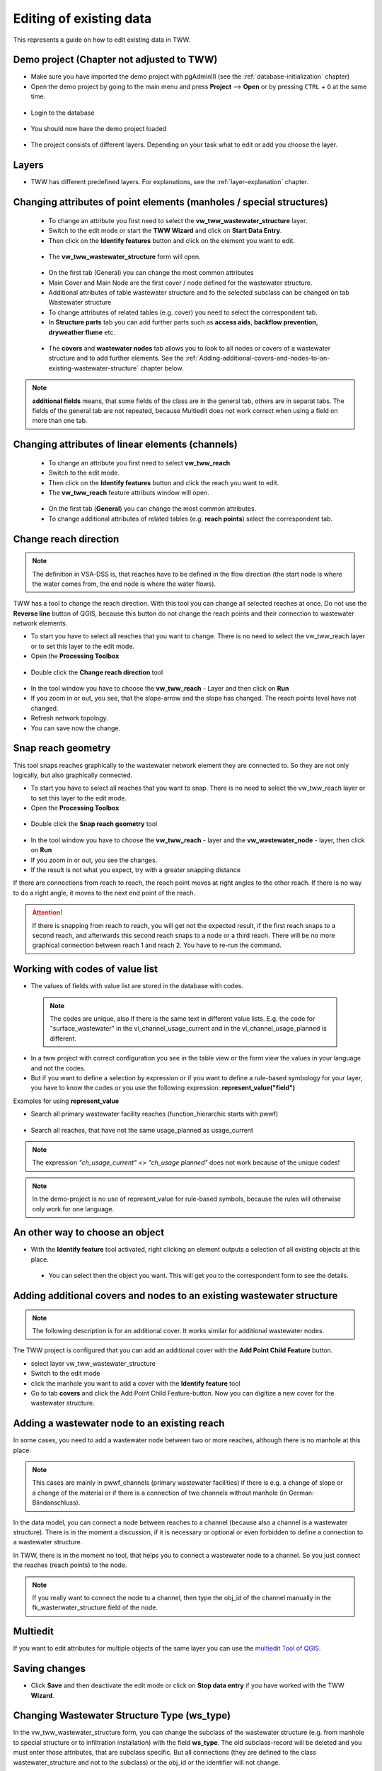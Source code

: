 .. _editing-data:

Editing of existing data
========================

This represents a guide on how to edit existing data in TWW.

Demo project (Chapter not adjusted to TWW)
------------

* Make sure you have imported the demo project with pgAdminIII (see the :ref:`database-initialization` chapter)
* Open the demo project by going to the main menu and press **Project** --> **Open**  or by pressing ``CTRL``
  + ``O`` at the same time.

.. figure:: images/qgep_demoproject_selection_qgep_en_qgs.jpg
   :scale: 50 %

* Login to the database

.. figure:: images/qgep_demoproject_login.jpg

* You should now have the demo project loaded

.. figure:: images/qgep_demoproject_overview.jpg

* The project consists of different layers. Depending on your task what to edit or add you choose the layer.

Layers
------

* TWW has different predefined layers. For explanations, see the :ref:`layer-explanation` chapter.


Changing attributes of point elements (manholes / special structures)
---------------------------------------------------------------------

 * To change an attribute you first need to select the **vw_tww_wastewater_structure** layer.
 * Switch to the edit mode or start the **TWW Wizard** and click on **Start Data Entry**.
 * Then click on the **Identify features** button and click on the element you want to edit.

 .. figure:: images/identify_feature_tool.jpg

 * The **vw_tww_wastewater_structure** form will open.

 .. figure:: ../digitizing/images/wizard_wastewater_structure_manhole_form_data_ok3.jpg

 * On the first tab (General) you can change the most common attributes
 * Main Cover and Main Node are the first cover / node defined for the wastewater structure.
 * Additional attributes of table wastewater structure and fo the selected subclass can be changed on tab Wastewater structure
 * To change attributes of related tables (e.g. cover) you need to select the correspondent tab.
 * In **Structure parts** tab you can add further parts such as **access aids**, **backflow prevention**, **dryweather flume** etc.

 .. figure:: images/form_vw_tww_wastewater_structure_structure_parts.jpg

 * The **covers** and **wastewater nodes** tab allows you to look to all nodes or covers of a wastewater structure and to add further elements. See the :ref:`Adding-additional-covers-and-nodes-to-an-existing-wastewater-structure` chapter below.

.. note:: **additional fields** means, that some fields of the class are in the general tab, others are in separat tabs. The fields of the general tab are not repeated, because Multiedit does not work correct when using a field on more than one tab.

Changing attributes of linear elements (channels)
-------------------------------------------------

 * To change an attribute you first need to select **vw_tww_reach**
 * Switch to the edit mode.
 * Then click on the **Identify features** button and click the reach you want to edit.
 * The **vw_tww_reach** feature attributs window will open.

  .. figure:: images/form_vw_tww_reach.jpg

 * On the first tab (**General**) you can change the most common attributes.
 * To change additional attributes of related tables (e.g. **reach points**) select the correspondent tab.

  .. figure:: images/form_vw_tww_reach_reachpoints.jpg

Change reach direction
----------------------

.. note:: The definition in VSA-DSS is, that reaches have to be defined in the flow direction (the start node is where the water comes from, the end node is where the water flows).

TWW has a tool to change the reach direction. With this tool you can change all selected reaches at once.
Do not use the **Reverse line** button of QGIS, because this button do not change the reach points and their connection to wastewater network elements.

* To start you have to select all reaches that you want to change. There is no need to select the vw_tww_reach layer or to set this layer to the edit mode.

* Open the **Processing Toolbox**

.. figure:: images/toolbox.jpg

* Double click the **Change reach direction** tool

.. figure:: images/tww_toolbox.jpg

* In the tool window you have to choose the **vw_tww_reach** - Layer and then click on **Run**

* If you zoom in or out, you see, that the slope-arrow and the slope has changed. The reach points level have not changed.

* Refresh network topology.

* You can save now the change.


Snap reach geometry
-------------------
This tool snaps reaches graphically to the wastewater network element they are connected to. So they are not only logically, but also graphically connected.

* To start you have to select all reaches that you want to snap. There is no need to select the vw_tww_reach layer or to set this layer to the edit mode.

* Open the **Processing Toolbox**

.. figure:: images/toolbox.jpg

* Double click the **Snap reach geometry** tool

.. figure:: images/tww_toolbox2.jpg

* In the tool window you have to choose the **vw_tww_reach** - layer and the **vw_wastewater_node** - layer, then click on **Run**

* If you zoom in or out, you see the changes.

* If the result is not what you expect, try with a greater snapping distance

If there are connections from reach to reach, the reach point moves at right angles to the other reach. If there is no way to do a right angle, it moves to the next end point of the reach.

.. attention:: If there is snapping from reach to reach, you will get not the expected result, if the first reach snaps to a second reach, and afterwards this second reach snaps to a node or a third reach. There will be no more graphical connection between reach 1 and reach 2. You have to re-run the command.

Working with codes of value list
--------------------------------

* The values of fields with value list are stored in the database with codes.

 .. note:: The codes are unique, also if there is the same text in different value lists. E.g. the code for "surface_wastewater" in the vl_channel_usage_current and in the vl_channel_usage_planned is different.

* In a tww project with correct configuration you see in the table view or the form view the values in your language and not the codes.
* But if you want to define a selection by expression or if you want to define a rule-based symbology for your layer, you have to know the codes or you use the following expression: **represent_value("field")**


Examples for using **represent_value**

* Search all primary wastewater facility reaches (function_hierarchic starts with pwwf)

 .. figure:: images/represent_value1.jpg

* Search all reaches, that have not the same usage_planned as usage_current

 .. figure:: images/represent_value2.jpg

.. note:: The expression `"ch_usage_current" <> "ch_usage planned"` does not work because of the unique codes!

.. note:: In the demo-project is no use of represent_value for rule-based symbols, because the rules will otherwise only work for one language.


An other way to choose an object
--------------------------------

* With the **Identify feature** tool activated, right clicking an element outputs a selection of all existing objects at this place.

 .. figure:: images/tww_info_button_rightclick.jpg

 * You can select then the object you want. This will get you to the correspondent form to see the details.

.. _Adding-additional-covers-and-nodes-to-an-existing-wastewater-structure:

Adding additional covers and nodes to an existing wastewater structure
----------------------------------------------------------------------

.. note:: The following description is for an additional cover. It works similar for additional wastewater nodes.

The TWW project is configured that you can add an additional cover with the **Add Point Child Feature** button.

* select layer vw_tww_wastewater_structure
* Switch to the edit mode
* click the manhole you want to add a cover with the **Identify feature** tool
* Go to tab **covers** and click the Add Point Child Feature-button. Now you can digitize a new cover for the wastewater structure.

.. figure:: images/new_cover_childpoint.jpg

.. figure:: images/new_cover_childpoint_message.jpg

Adding a wastewater node to an existing reach
---------------------------------------------

In some cases, you need to add a wastewater node between two or more reaches, although there is no manhole at this place.

.. note:: This cases are mainly in pwwf_channels (primary wastewater facilities) if there is e.g. a change of slope or a change of the material or if there is a connection of two channels without manhole (in German: Blindanschluss).

In the data model, you can connect a node between reaches to a channel (because also a channel is a wastewater structure). There is in the moment a discussion, if it is necessary or optional or even forbidden to define a connection to a wastewater structure.

In TWW, there is in the moment no tool, that helps you to connect a wastewater node to a channel. So you just connect the reaches (reach points) to the node.

.. note:: If you really want to connect the node to a channel, then type the obj_id of the channel manually in the fk_wasterwater_structure field of the node.


Multiedit
---------
If you want to edit attributes for multiple objects of the same layer you can use the `multiedit Tool of QGIS <https://docs.qgis.org/latest/en/docs/user_manual/working_with_vector/attribute_table.html#multi-edit-fields>`_.


Saving changes
--------------

* Click **Save** and then deactivate the edit mode or click on **Stop data entry** if you have worked with the TWW **Wizard**.


Changing Wastewater Structure Type (ws_type)
----------------------------------

In the vw_tww_wastewater_structure form, you can change the subclass of the wastewater structure (e.g. from manhole to special structure or to infiltration installation) with the field **ws_type**. The old subclass-record will be deleted and you must enter those attributes, that are subclass specific. But all connections (they are defined to the class wastewater_structure and not to the subclass) or the obj_id or the identifier will not change.

.. note:: There are just four subclasses supported in the moment: manhole, special_structure, infiltration_installation, discharge_point. Other subclasses (wwtp_structure, small_treatment_plant, drainless_toilett) will be supported in a next release of TWW.

.. note:: You can not change a point - wastewater structure (e.g. manhole) to a line wastewater structure (channel) or vice versa.


Split a reach (channel) into different reaches
-----------------------------------------------

This is a quite complex function and in the actual version not implemented in TWW. There exists a QGIS-Tool to split objects, but if you use this tool with vw_tww_reach - layer, you will get a database error, because the obj_id of the split (= duplicated) records are no more unique.

Temporary solution: Change the existing reach and draw the second reach manually. Control the connections.

There will be later a tool in TWW to split reaches. The user has to decide, if splitting concerns only class reach or also the class channel, if there a new wastewater node shall be added and connected. The tool shall be able to calculate the new reachpoint - levels and should change the existing network-element-connections if necessary.

